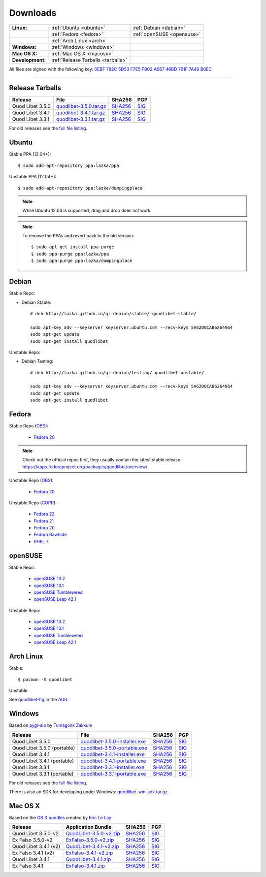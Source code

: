 .. _Downloads:

.. |ubuntu-logo| image:: http://bitbucket.org/lazka/quodlibet-files/raw/default/icons/ubuntu.png
   :height: 16
   :width: 16
.. |debian-logo| image:: http://bitbucket.org/lazka/quodlibet-files/raw/default/icons/debian.png
   :height: 16
   :width: 16
.. |fedora-logo| image:: http://bitbucket.org/lazka/quodlibet-files/raw/default/icons/fedora.png
   :height: 16
   :width: 16
.. |opensuse-logo| image:: http://bitbucket.org/lazka/quodlibet-files/raw/default/icons/opensuse.png
   :height: 16
   :width: 16
.. |windows-logo| image:: http://bitbucket.org/lazka/quodlibet-files/raw/default/icons/windows.png
   :height: 16
   :width: 16
.. |source-logo| image:: http://bitbucket.org/lazka/quodlibet-files/raw/default/icons/source.png
   :height: 16
   :width: 16
.. |arch-logo| image:: http://bitbucket.org/lazka/quodlibet-files/raw/default/icons/arch.png
   :height: 16
   :width: 16
.. |macosx-logo| image:: http://bitbucket.org/lazka/quodlibet-files/raw/default/icons/macosx.png
   :height: 16
   :width: 16


Downloads
=========

================ ================================================ ==========================================
**Linux:**       |ubuntu-logo| :ref:`Ubuntu <ubuntu>`             |debian-logo| :ref:`Debian <debian>`
   \             |fedora-logo| :ref:`Fedora <fedora>`             |opensuse-logo| :ref:`openSUSE <opensuse>`
   \             |arch-logo| :ref:`Arch Linux <arch>`
**Windows:**     |windows-logo| :ref:`Windows <windows>`
**Mac OS X:**    |macosx-logo| :ref:`Mac OS X <macosx>`
**Development:** |source-logo| :ref:`Release Tarballs <tarballs>`
================ ================================================ ==========================================

All files are signed with the following key: `0EBF 782C 5D53 F7E5 FB02  A667 46BD 761F 7A49 B0EC <http://keyserver.ubuntu.com/pks/lookup?op=vindex&search=0x46BD761F7A49B0EC&fingerprint=on>`__

----


.. _tarballs:

|source-logo| Release Tarballs
------------------------------

========================== =============================== ================================================== ============================================
Release                    File                            SHA256                                             PGP
========================== =============================== ================================================== ============================================
Quod Libet 3.5.0           quodlibet-3.5.0.tar.gz_         `SHA256 <quodlibet-3.5.0.tar.gz.sha256_>`_         `SIG <quodlibet-3.5.0.tar.gz.sig_>`_
Quod Libet 3.4.1           quodlibet-3.4.1.tar.gz_         `SHA256 <quodlibet-3.4.1.tar.gz.sha256_>`_         `SIG <quodlibet-3.4.1.tar.gz.sig_>`_
Quod Libet 3.3.1           quodlibet-3.3.1.tar.gz_         `SHA256 <quodlibet-3.3.1.tar.gz.sha256_>`_         `SIG <quodlibet-3.3.1.tar.gz.sig_>`_
========================== =============================== ================================================== ============================================

.. _quodlibet-3.5.0.tar.gz: https://bitbucket.org/lazka/quodlibet-files/raw/default/releases/quodlibet-3.5.0.tar.gz
.. _quodlibet-3.5.0.tar.gz.sha256: https://bitbucket.org/lazka/quodlibet-files/raw/default/releases/quodlibet-3.5.0.tar.gz.sha256
.. _quodlibet-3.5.0.tar.gz.sig: https://bitbucket.org/lazka/quodlibet-files/raw/default/releases/quodlibet-3.5.0.tar.gz.sig

.. _quodlibet-3.4.1.tar.gz: https://bitbucket.org/lazka/quodlibet-files/raw/default/releases/quodlibet-3.4.1.tar.gz
.. _quodlibet-3.4.1.tar.gz.sha256: https://bitbucket.org/lazka/quodlibet-files/raw/default/releases/quodlibet-3.4.1.tar.gz.sha256
.. _quodlibet-3.4.1.tar.gz.sig: https://bitbucket.org/lazka/quodlibet-files/raw/default/releases/quodlibet-3.4.1.tar.gz.sig

.. _quodlibet-3.3.1.tar.gz: https://bitbucket.org/lazka/quodlibet-files/raw/default/releases/quodlibet-3.3.1.tar.gz
.. _quodlibet-3.3.1.tar.gz.sha256: https://bitbucket.org/lazka/quodlibet-files/raw/default/releases/quodlibet-3.3.1.tar.gz.sha256
.. _quodlibet-3.3.1.tar.gz.sig: https://bitbucket.org/lazka/quodlibet-files/raw/default/releases/quodlibet-3.3.1.tar.gz.sig

For old releases see the `full file listing <https://bitbucket.org/lazka/quodlibet-files/src/default/releases>`__.


.. _ubuntu:

|ubuntu-logo| Ubuntu
--------------------

Stable PPA (12.04+)::

    $ sudo add-apt-repository ppa:lazka/ppa


Unstable PPA (12.04+)::

    $ sudo add-apt-repository ppa:lazka/dumpingplace


.. note::

    While Ubuntu 12.04 is supported, drag and drop does not work.


.. note::

    To remove the PPAs and revert back to the old version::

        $ sudo apt-get install ppa-purge
        $ sudo ppa-purge ppa:lazka/ppa
        $ sudo ppa-purge ppa:lazka/dumpingplace


.. _debian:

|debian-logo| Debian
--------------------

Stable Repo:

* Debian Stable::

    # deb http://lazka.github.io/ql-debian/stable/ quodlibet-stable/

    sudo apt-key adv --keyserver keyserver.ubuntu.com --recv-keys 5A62D0CAB6264964
    sudo apt-get update
    sudo apt-get install quodlibet

Unstable Repo:

* Debian Testing::

    # deb http://lazka.github.io/ql-debian/testing/ quodlibet-unstable/

    sudo apt-key adv --keyserver keyserver.ubuntu.com --recv-keys 5A62D0CAB6264964
    sudo apt-get update
    sudo apt-get install quodlibet


.. _fedora:

|fedora-logo| Fedora
--------------------

Stable Repo (`OBS <https://build.opensuse.org/project/show/home:lazka0:ql-stable>`__):

  * `Fedora 20 <http://download.opensuse.org/repositories/home:/lazka0:/ql-stable/Fedora_20/home:lazka0:ql-stable.repo>`__

.. note::

    Check out the official repos first, they usually contain the latest stable release: https://apps.fedoraproject.org/packages/quodlibet/overview/

Unstable Repo (`OBS <https://build.opensuse.org/project/show/home:lazka0:ql-unstable>`__):

  * `Fedora 20 <http://download.opensuse.org/repositories/home:/lazka0:/ql-unstable/Fedora_20/home:lazka0:ql-unstable.repo>`__

Unstable Repo (`COPR <http://copr.fedoraproject.org/coprs/lazka/quodlibet-unstable/>`__):

  * `Fedora 22 <http://copr.fedoraproject.org/coprs/lazka/quodlibet-unstable/repo/fedora-22/lazka-quodlibet-unstable-fedora-22.repo>`__
  * `Fedora 21 <http://copr.fedoraproject.org/coprs/lazka/quodlibet-unstable/repo/fedora-21/lazka-quodlibet-unstable-fedora-21.repo>`__
  * `Fedora 20 <http://copr.fedoraproject.org/coprs/lazka/quodlibet-unstable/repo/fedora-20/lazka-quodlibet-unstable-fedora-20.repo>`__
  * `Fedora Rawhide <http://copr.fedoraproject.org/coprs/lazka/quodlibet-unstable/repo/fedora-rawhide/lazka-quodlibet-unstable-fedora-rawhide.repo>`__
  * `RHEL 7 <http://copr.fedoraproject.org/coprs/lazka/quodlibet-unstable/repo/epel-7/lazka-quodlibet-unstable-epel-7.repo>`__


.. _opensuse:

|opensuse-logo| openSUSE
------------------------

Stable Repo:

  * `openSUSE 13.2 <http://download.opensuse.org/repositories/home:/lazka0:/ql-stable/openSUSE_13.2/>`__
  * `openSUSE 13.1 <http://download.opensuse.org/repositories/home:/lazka0:/ql-stable/openSUSE_13.1/>`__
  * `openSUSE Tumbleweed <http://download.opensuse.org/repositories/home:/lazka0:/ql-stable/openSUSE_Tumbleweed>`__
  * `openSUSE Leap 42.1 <http://download.opensuse.org/repositories/home:/lazka0:/ql-stable/openSUSE_42.1>`__

Unstable Repo:

  * `openSUSE 13.2 <http://download.opensuse.org/repositories/home:/lazka0:/ql-unstable/openSUSE_13.2/>`__
  * `openSUSE 13.1 <http://download.opensuse.org/repositories/home:/lazka0:/ql-unstable/openSUSE_13.1/>`__
  * `openSUSE Tumbleweed <http://download.opensuse.org/repositories/home:/lazka0:/ql-unstable/openSUSE_Tumbleweed>`__
  * `openSUSE Leap 42.1 <http://download.opensuse.org/repositories/home:/lazka0:/ql-unstable/openSUSE_42.1>`__


.. _arch:

|arch-logo| Arch Linux
----------------------

Stable:

::

    $ pacman -S quodlibet


Unstable:


See `quodlibet-hg <https://aur.archlinux.org/packages/quodlibet-hg>`__ in
the `AUR <https://wiki.archlinux.org/index.php/AUR>`__.


.. _windows:

|windows-logo| Windows
----------------------

Based on `pygi-aio <https://sourceforge.net/projects/pygobjectwin32/>`__ by `Tumagonx
Zakkum <https://github.com/tumagonx>`__

=========================== ============================== ================================================= ==========================================
Release                     File                           SHA256                                            PGP
=========================== ============================== ================================================= ==========================================
Quod Libet 3.5.0            quodlibet-3.5.0-installer.exe_ `SHA256 <quodlibet-3.5.0-installer.exe.sha256_>`_ `SIG <quodlibet-3.5.0-installer.exe.sig_>`_
Quod Libet 3.5.0 (portable) quodlibet-3.5.0-portable.exe_  `SHA256 <quodlibet-3.5.0-portable.exe.sha256_>`_  `SIG <quodlibet-3.5.0-portable.exe.sig_>`_
Quod Libet 3.4.1            quodlibet-3.4.1-installer.exe_ `SHA256 <quodlibet-3.4.1-installer.exe.sha256_>`_ `SIG <quodlibet-3.4.1-installer.exe.sig_>`_
Quod Libet 3.4.1 (portable) quodlibet-3.4.1-portable.exe_  `SHA256 <quodlibet-3.4.1-portable.exe.sha256_>`_  `SIG <quodlibet-3.4.1-portable.exe.sig_>`_
Quod Libet 3.3.1            quodlibet-3.3.1-installer.exe_ `SHA256 <quodlibet-3.3.1-installer.exe.sha256_>`_ `SIG <quodlibet-3.3.1-installer.exe.sig_>`_
Quod Libet 3.3.1 (portable) quodlibet-3.3.1-portable.exe_  `SHA256 <quodlibet-3.3.1-portable.exe.sha256_>`_  `SIG <quodlibet-3.3.1-portable.exe.sig_>`_
=========================== ============================== ================================================= ==========================================

.. _quodlibet-3.5.0-portable.exe: https://bitbucket.org/lazka/quodlibet/downloads/quodlibet-3.5.0-portable.exe
.. _quodlibet-3.5.0-portable.exe.sha256: https://bitbucket.org/lazka/quodlibet/downloads/quodlibet-3.5.0-portable.exe.sha256
.. _quodlibet-3.5.0-portable.exe.sig: https://bitbucket.org/lazka/quodlibet/downloads/quodlibet-3.5.0-portable.exe.sig

.. _quodlibet-3.5.0-installer.exe: https://bitbucket.org/lazka/quodlibet/downloads/quodlibet-3.5.0-installer.exe
.. _quodlibet-3.5.0-installer.exe.sha256: https://bitbucket.org/lazka/quodlibet/downloads/quodlibet-3.5.0-installer.exe.sha256
.. _quodlibet-3.5.0-installer.exe.sig: https://bitbucket.org/lazka/quodlibet/downloads/quodlibet-3.5.0-installer.exe.sig

.. _quodlibet-3.4.1-portable.exe: https://bitbucket.org/lazka/quodlibet/downloads/quodlibet-3.4.1-portable.exe
.. _quodlibet-3.4.1-portable.exe.sha256: https://bitbucket.org/lazka/quodlibet/downloads/quodlibet-3.4.1-portable.exe.sha256
.. _quodlibet-3.4.1-portable.exe.sig: https://bitbucket.org/lazka/quodlibet/downloads/quodlibet-3.4.1-portable.exe.sig

.. _quodlibet-3.4.1-installer.exe: https://bitbucket.org/lazka/quodlibet/downloads/quodlibet-3.4.1-installer.exe
.. _quodlibet-3.4.1-installer.exe.sha256: https://bitbucket.org/lazka/quodlibet/downloads/quodlibet-3.4.1-installer.exe.sha256
.. _quodlibet-3.4.1-installer.exe.sig: https://bitbucket.org/lazka/quodlibet/downloads/quodlibet-3.4.1-installer.exe.sig

.. _quodlibet-3.3.1-portable.exe: https://bitbucket.org/lazka/quodlibet/downloads/quodlibet-3.3.1-portable.exe
.. _quodlibet-3.3.1-portable.exe.sha256: https://bitbucket.org/lazka/quodlibet/downloads/quodlibet-3.3.1-portable.exe.sha256
.. _quodlibet-3.3.1-portable.exe.sig: https://bitbucket.org/lazka/quodlibet/downloads/quodlibet-3.3.1-portable.exe.sig

.. _quodlibet-3.3.1-installer.exe: https://bitbucket.org/lazka/quodlibet/downloads/quodlibet-3.3.1-installer.exe
.. _quodlibet-3.3.1-installer.exe.sha256: https://bitbucket.org/lazka/quodlibet/downloads/quodlibet-3.3.1-installer.exe.sha256
.. _quodlibet-3.3.1-installer.exe.sig: https://bitbucket.org/lazka/quodlibet/downloads/quodlibet-3.3.1-installer.exe.sig

For old releases see the `full file listing <https://bitbucket.org/lazka/quodlibet/downloads/>`__.

There is also an SDK for developing under Windows: `quodlibet-win-sdk.tar.gz <https://bitbucket.org/lazka/quodlibet/downloads/quodlibet-win-sdk.tar.gz>`__


.. _macosx:

|macosx-logo| Mac OS X
----------------------

Based on the `OS X bundles <https://github.com/elelay/quodlibet-osx-bundle>`__
created by `Eric Le Lay <https://github.com/elelay>`__

=========================== ============================== ========================================== ==========================================
Release                     Application Bundle             SHA256                                     PGP
=========================== ============================== ========================================== ==========================================
Quod Libet 3.5.0-v2         QuodLibet-3.5.0-v2.zip_        `SHA256 <QuodLibet-3.5.0-v2.zip.sha256_>`_ `SIG <QuodLibet-3.5.0-v2.zip.sig_>`_
Ex Falso 3.5.0-v2           ExFalso-3.5.0-v2.zip_          `SHA256 <ExFalso-3.5.0-v2.zip.sha256_>`_   `SIG <ExFalso-3.5.0-v2.zip.sig_>`_
Quod Libet 3.4.1 (v2)       QuodLibet-3.4.1-v2.zip_        `SHA256 <QuodLibet-3.4.1-v2.zip.sha256_>`_ `SIG <QuodLibet-3.4.1-v2.zip.sig_>`_
Ex Falso 3.4.1 (v2)         ExFalso-3.4.1-v2.zip_          `SHA256 <ExFalso-3.4.1-v2.zip.sha256_>`_   `SIG <ExFalso-3.4.1-v2.zip.sig_>`_
Quod Libet 3.4.1            QuodLibet-3.4.1.zip_           `SHA256 <QuodLibet-3.4.1.zip.sha256_>`_    `SIG <QuodLibet-3.4.1.zip.sig_>`_
Ex Falso 3.4.1              ExFalso-3.4.1.zip_             `SHA256 <ExFalso-3.4.1.zip.sha256_>`_      `SIG <ExFalso-3.4.1.zip.sig_>`_
=========================== ============================== ========================================== ==========================================

.. _QuodLibet-3.5.0-v2.zip: https://bitbucket.org/lazka/quodlibet/downloads/QuodLibet-3.5.0-v2.zip
.. _QuodLibet-3.5.0-v2.zip.sha256: https://bitbucket.org/lazka/quodlibet/downloads/QuodLibet-3.5.0-v2.zip.sha256
.. _QuodLibet-3.5.0-v2.zip.sig: https://bitbucket.org/lazka/quodlibet/downloads/QuodLibet-3.5.0-v2.zip.sig

.. _ExFalso-3.5.0-v2.zip: https://bitbucket.org/lazka/quodlibet/downloads/ExFalso-3.5.0-v2.zip
.. _ExFalso-3.5.0-v2.zip.sha256: https://bitbucket.org/lazka/quodlibet/downloads/ExFalso-3.5.0-v2.zip.sha256
.. _ExFalso-3.5.0-v2.zip.sig: https://bitbucket.org/lazka/quodlibet/downloads/ExFalso-3.5.0-v2.zip.sig

.. _QuodLibet-3.4.1-v2.zip: https://bitbucket.org/lazka/quodlibet/downloads/QuodLibet-3.4.1-v2.zip
.. _QuodLibet-3.4.1-v2.zip.sha256: https://bitbucket.org/lazka/quodlibet/downloads/QuodLibet-3.4.1-v2.zip.sha256
.. _QuodLibet-3.4.1-v2.zip.sig: https://bitbucket.org/lazka/quodlibet/downloads/QuodLibet-3.4.1-v2.zip.sig

.. _ExFalso-3.4.1-v2.zip: https://bitbucket.org/lazka/quodlibet/downloads/ExFalso-3.4.1-v2.zip
.. _ExFalso-3.4.1-v2.zip.sha256: https://bitbucket.org/lazka/quodlibet/downloads/ExFalso-3.4.1-v2.zip.sha256
.. _ExFalso-3.4.1-v2.zip.sig: https://bitbucket.org/lazka/quodlibet/downloads/ExFalso-3.4.1-v2.zip.sig

.. _QuodLibet-3.4.1.zip: https://bitbucket.org/lazka/quodlibet/downloads/QuodLibet-3.4.1.zip
.. _QuodLibet-3.4.1.zip.sha256: https://bitbucket.org/lazka/quodlibet/downloads/QuodLibet-3.4.1.zip.sha256
.. _QuodLibet-3.4.1.zip.sig: https://bitbucket.org/lazka/quodlibet/downloads/QuodLibet-3.4.1.zip.sig

.. _ExFalso-3.4.1.zip: https://bitbucket.org/lazka/quodlibet/downloads/ExFalso-3.4.1.zip
.. _ExFalso-3.4.1.zip.sha256: https://bitbucket.org/lazka/quodlibet/downloads/ExFalso-3.4.1.zip.sha256
.. _ExFalso-3.4.1.zip.sig: https://bitbucket.org/lazka/quodlibet/downloads/ExFalso-3.4.1.zip.sig

